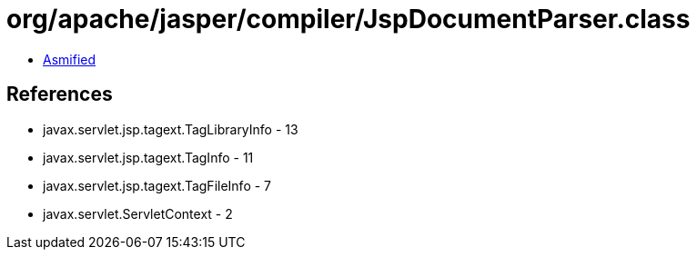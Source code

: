 = org/apache/jasper/compiler/JspDocumentParser.class

 - link:JspDocumentParser-asmified.java[Asmified]

== References

 - javax.servlet.jsp.tagext.TagLibraryInfo - 13
 - javax.servlet.jsp.tagext.TagInfo - 11
 - javax.servlet.jsp.tagext.TagFileInfo - 7
 - javax.servlet.ServletContext - 2

